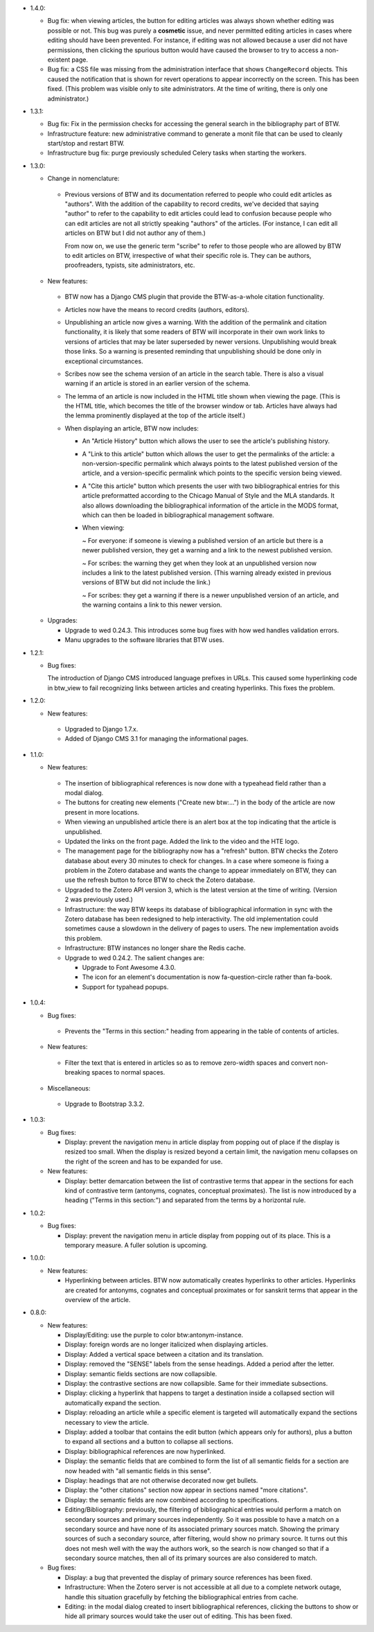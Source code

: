 * 1.4.0:

  + Bug fix: when viewing articles, the button for editing articles
    was always shown whether editing was possible or not. This bug was
    purely a **cosmetic** issue, and never permitted editing articles
    in cases where editing should have been prevented. For instance,
    if editing was not allowed because a user did not have
    permissions, then clicking the spurious button would have caused
    the browser to try to access a non-existent page.

  + Bug fix: a CSS file was missing from the administration interface
    that shows ``ChangeRecord`` objects. This caused the notification
    that is shown for revert operations to appear incorrectly on the
    screen. This has been fixed. (This problem was visible only to
    site administrators. At the time of writing, there is only one
    administrator.)

* 1.3.1:

  + Bug fix: Fix in the permission checks for accessing the general search in
    the bibliography part of BTW.

  + Infrastructure feature: new administrative command to generate a
    monit file that can be used to cleanly start/stop and restart BTW.

  + Infrastructure bug fix: purge previously scheduled Celery tasks
    when starting the workers.

* 1.3.0:

  + Change in nomenclature:

   - Previous versions of BTW and its documentation referred to people
     who could edit articles as "authors". With the addition of the
     capability to record credits, we've decided that saying "author"
     to refer to the capability to edit articles could lead to
     confusion because people who can edit articles are not all
     strictly speaking "authors" of the articles. (For instance, I can
     edit all articles on BTW but I did not author any of them.)

     From now on, we use the generic term "scribe" to refer to those
     people who are allowed by BTW to edit articles on BTW,
     irrespective of what their specific role is. They can be authors,
     proofreaders, typists, site administrators, etc.

  + New features:

   - BTW now has a Django CMS plugin that provide the BTW-as-a-whole
     citation functionality.

   - Articles now have the means to record credits (authors, editors).

   - Unpublishing an article now gives a warning. With the addition of
     the permalink and citation functionality, it is likely that some
     readers of BTW will incorporate in their own work links to
     versions of articles that may be later superseded by newer
     versions. Unpublishing would break those links. So a warning is
     presented reminding that unpublishing should be done only in
     exceptional circumstances.

   - Scribes now see the schema version of an article in the search
     table. There is also a visual warning if an article is stored in
     an earlier version of the schema.

   - The lemma of an article is now included in the HTML title shown
     when viewing the page. (This is the HTML title, which becomes the
     title of the browser window or tab. Articles have always had the
     lemma prominently displayed at the top of the article itself.)

   - When displaying an article, BTW now includes:

     - An "Article History" button which allows the user to see the
       article's publishing history.

     - A "Link to this article" button which allows the user to get
       the permalinks of the article: a non-version-specific permalink
       which always points to the latest published version of the
       article, and a version-specific permalink which points to the
       specific version being viewed.

     - A "Cite this article" button which presents the user with two
       bibliographical entries for this article preformatted according
       to the Chicago Manual of Style and the MLA standards. It also
       allows downloading the bibliographical information of the
       article in the MODS format, which can then be loaded in
       bibliographical management software.

     - When viewing:

       ~ For everyone: if someone is viewing a published version of an
       article but there is a newer published version, they get a
       warning and a link to the newest published version.

       ~ For scribes: the warning they get when they look at an
       unpublished version now includes a link to the latest published
       version. (This warning already existed in previous versions of
       BTW but did not include the link.)

       ~ For scribes: they get a warning if there is a newer
       unpublished version of an article, and the warning contains a
       link to this newer version.

  + Upgrades:

    - Upgrade to wed 0.24.3. This introduces some bug fixes with how
      wed handles validation errors.

    - Manu upgrades to the software libraries that BTW uses.

* 1.2.1:

  + Bug fixes:

    The introduction of Django CMS introduced language prefixes in
    URLs. This caused some hyperlinking code in btw_view to fail recognizing
    links between articles and creating hyperlinks. This fixes the problem.

* 1.2.0:

  + New features:

   - Upgraded to Django 1.7.x.

   - Added of Django CMS 3.1 for managing the informational pages.

* 1.1.0:

  + New features:

   - The insertion of bibliographical references is now done with a
     typeahead field rather than a modal dialog.

   - The buttons for creating new elements ("Create new btw:...") in
     the body of the article are now present in more locations.

   - When viewing an unpublished article there is an alert box at the
     top indicating that the article is unpublished.

   - Updated the links on the front page. Added the link to the video
     and the HTE logo.

   - The management page for the bibliography now has a "refresh"
     button. BTW checks the Zotero database about every 30 minutes to
     check for changes. In a case where someone is fixing a problem in
     the Zotero database and wants the change to appear immediately on
     BTW, they can use the refresh button to force BTW to check the
     Zotero database.

   - Upgraded to the Zotero API version 3, which is the latest version
     at the time of writing. (Version 2 was previously used.)

   - Infrastructure: the way BTW keeps its database of bibliographical
     information in sync with the Zotero database has been redesigned
     to help interactivity. The old implementation could sometimes
     cause a slowdown in the delivery of pages to users. The new
     implementation avoids this problem.

   - Infrastructure: BTW instances no longer share the Redis cache.

   - Upgrade to wed 0.24.2. The salient changes are:

     * Upgrade to Font Awesome 4.3.0.

     * The icon for an element's documentation is now
       fa-question-circle rather than fa-book.

     * Support for typahead popups.

* 1.0.4:

  + Bug fixes:

   - Prevents the "Terms in this section:" heading from appearing in
     the table of contents of articles.

  + New features:

   - Filter the text that is entered in articles so as to remove
     zero-width spaces and convert non-breaking spaces to normal
     spaces.

  + Miscellaneous:

   - Upgrade to Bootstrap 3.3.2.

* 1.0.3:

  + Bug fixes:

    - Display: prevent the navigation menu in article display from
      popping out of place if the display is resized too small. When
      the display is resized beyond a certain limit, the navigation
      menu collapses on the right of the screen and has to be expanded
      for use.

  + New features:

    - Display: better demarcation between the list of contrastive
      terms that appear in the sections for each kind of contrastive
      term (antonyms, cognates, conceptual proximates). The list is
      now introduced by a heading ("Terms in this section:") and
      separated from the terms by a horizontal rule.

* 1.0.2:

  + Bug fixes:

    - Display: prevent the navigation menu in article display from
      popping out of its place. This is a temporary measure. A fuller
      solution is upcoming.

* 1.0.0:

  + New features:

    - Hyperlinking between articles. BTW now automatically creates
      hyperlinks to other articles. Hyperlinks are created for
      antonyms, cognates and conceptual proximates or for sanskrit
      terms that appear in the overview of the article.

* 0.8.0:

  + New features:

    - Display/Editing: use the purple to color
      btw:antonym-instance.

    - Display: foreign words are no longer italicized when displaying
      articles.

    - Display: Added a vertical space between a citation and its
      translation.

    - Display: removed the "SENSE" labels from the sense
      headings. Added a period after the letter.

    - Display: semantic fields sections are now collapsible.

    - Display: the contrastive sections are now collapsible. Same
      for their immediate subsections.

    - Display: clicking a hyperlink that happens to target a
      destination inside a collapsed section will automatically
      expand the section.

    - Display: reloading an article while a specific element is
      targeted will automatically expand the sections necessary to
      view the article.

    - Display: added a toolbar that contains the edit button (which
      appears only for authors), plus a button to expand all sections
      and a button to collapse all sections.

    - Display: bibliographical references are now hyperlinked.

    - Display: the semantic fields that are combined to form the list
      of all semantic fields for a section are now headed with "all
      semantic fields in this sense".

    - Display: headings that are not otherwise decorated now get
      bullets.

    - Display: the "other citations" section now appear in sections
      named "more citations".

    - Display: the semantic fields are now combined according to
      specifications.

    - Editing/Bibliography: previously, the filtering of
      bibliographical entries would perform a match on secondary
      sources and primary sources independently. So it was possible to
      have a match on a secondary source and have none of its
      associated primary sources match. Showing the primary sources of
      such a secondary source, after filtering, would show no primary
      source. It turns out this does not mesh well with the way the
      authors work, so the search is now changed so that if a
      secondary source matches, then all of its primary sources are
      also considered to match.

  + Bug fixes:

    - Display: a bug that prevented the display of primary source
      references has been fixed.

    - Infrastructure: When the Zotero server is not accessible at all
      due to a complete network outage, handle this situation
      gracefully by fetching the bibliographical entries from cache.

    - Editing: in the modal dialog created to insert bibliographical
      references, clicking the buttons to show or hide all primary
      sources would take the user out of editing. This has been fixed.
